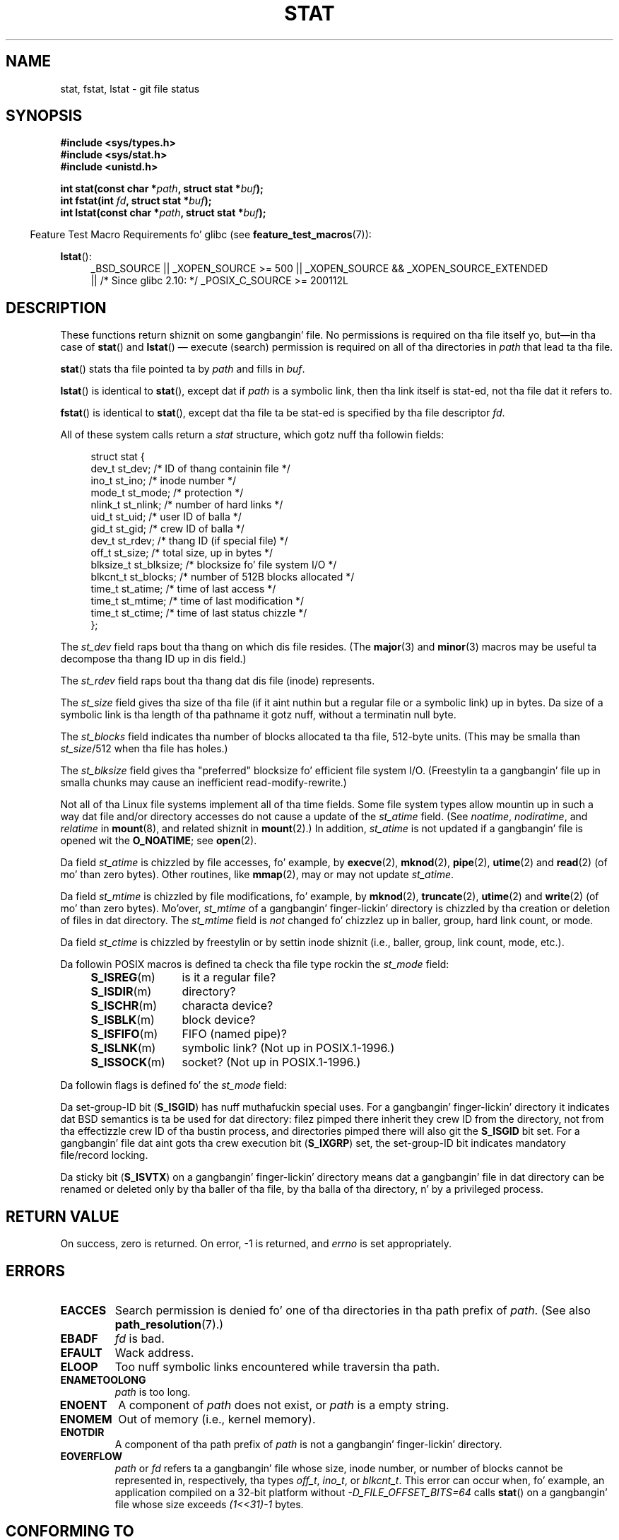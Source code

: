 '\" t
.\" Copyright (c) 1992 Drew Eckhardt (drew@cs.colorado.edu), March 28, 1992
.\" Parts Copyright (c) 1995 Nicolai Langfeldt (janl@ifi.uio.no), 1/1/95
.\" n' Copyright (c) 2007 Mike Kerrisk <mtk.manpages@gmail.com>
.\"
.\" %%%LICENSE_START(VERBATIM)
.\" Permission is granted ta make n' distribute verbatim copiez of this
.\" manual provided tha copyright notice n' dis permission notice are
.\" preserved on all copies.
.\"
.\" Permission is granted ta copy n' distribute modified versionz of this
.\" manual under tha conditions fo' verbatim copying, provided dat the
.\" entire resultin derived work is distributed under tha termz of a
.\" permission notice identical ta dis one.
.\"
.\" Since tha Linux kernel n' libraries is constantly changing, this
.\" manual page may be incorrect or out-of-date.  Da author(s) assume no
.\" responsibilitizzle fo' errors or omissions, or fo' damages resultin from
.\" tha use of tha shiznit contained herein. I aint talkin' bout chicken n' gravy biatch.  Da author(s) may not
.\" have taken tha same level of care up in tha thang of dis manual,
.\" which is licensed free of charge, as they might when working
.\" professionally.
.\"
.\" Formatted or processed versionz of dis manual, if unaccompanied by
.\" tha source, must acknowledge tha copyright n' authorz of dis work.
.\" %%%LICENSE_END
.\"
.\" Modified by Mike Haardt <michael@moria.de>
.\" Modified 1993-07-24 by Rik Faith <faith@cs.unc.edu>
.\" Modified 1995-05-18 by Todd Larason <jtl@molehill.org>
.\" Modified 1997-01-31 by Eric S. Raymond <esr@thyrsus.com>
.\" Modified 1995-01-09 by Slick Rick Kettlewell <richard@greenend.org.uk>
.\" Modified 1998-05-13 by Mike Haardt <michael@cantor.informatik.rwth-aachen.de>
.\" Modified 1999-07-06 by aeb & Albert Cahalan
.\" Modified 2000-01-07 by aeb
.\" Modified 2004-06-23 by Mike Kerrisk <mtk.manpages@gmail.com>
.\" 2007-06-08 mtk: Added example program
.\" 2007-07-05 mtk: Added details on underlyin system call intercourses
.\"
.TH STAT 2 2012-11-11 "Linux" "Linux Programmerz Manual"
.SH NAME
stat, fstat, lstat \- git file status
.SH SYNOPSIS
.B #include <sys/types.h>
.br
.B #include <sys/stat.h>
.br
.B #include <unistd.h>
.sp
.BI "int stat(const char *" path ", struct stat *" buf );
.br
.BI "int fstat(int " fd ", struct stat *" buf );
.br
.BI "int lstat(const char *" path ", struct stat *" buf );
.sp
.in -4n
Feature Test Macro Requirements fo' glibc (see
.BR feature_test_macros (7)):
.in
.ad l
.PD 0
.sp
.BR lstat ():
.RS 4
_BSD_SOURCE || _XOPEN_SOURCE\ >=\ 500 ||
_XOPEN_SOURCE\ &&\ _XOPEN_SOURCE_EXTENDED
.br
|| /* Since glibc 2.10: */ _POSIX_C_SOURCE\ >=\ 200112L
.RE
.PD
.ad
.SH DESCRIPTION
.PP
These functions return shiznit on some gangbangin' file.
No permissions is required on tha file itself yo, but\(emin tha case of
.BR stat ()
and
.BR lstat ()
\(em
execute (search) permission is required on all of tha directories in
.I path
that lead ta tha file.
.PP
.BR stat ()
stats tha file pointed ta by
.I path
and fills in
.IR buf .

.BR lstat ()
is identical to
.BR stat (),
except dat if
.I path
is a symbolic link, then tha link itself is stat-ed,
not tha file dat it refers to.

.BR fstat ()
is identical to
.BR stat (),
except dat tha file ta be stat-ed is specified by tha file descriptor
.IR fd .
.PP
All of these system calls return a
.I stat
structure, which gotz nuff tha followin fields:
.PP
.in +4n
.nf
struct stat {
    dev_t     st_dev;     /* ID of thang containin file */
    ino_t     st_ino;     /* inode number */
    mode_t    st_mode;    /* protection */
    nlink_t   st_nlink;   /* number of hard links */
    uid_t     st_uid;     /* user ID of balla */
    gid_t     st_gid;     /* crew ID of balla */
    dev_t     st_rdev;    /* thang ID (if special file) */
    off_t     st_size;    /* total size, up in bytes */
    blksize_t st_blksize; /* blocksize fo' file system I/O */
    blkcnt_t  st_blocks;  /* number of 512B blocks allocated */
    time_t    st_atime;   /* time of last access */
    time_t    st_mtime;   /* time of last modification */
    time_t    st_ctime;   /* time of last status chizzle */
};
.fi
.in
.PP
The
.I st_dev
field raps bout tha thang on which dis file resides.
(The
.BR major (3)
and
.BR minor (3)
macros may be useful ta decompose tha thang ID up in dis field.)

The
.I st_rdev
field raps bout tha thang dat dis file (inode) represents.

The
.I st_size
field gives tha size of tha file (if it aint nuthin but a regular
file or a symbolic link) up in bytes.
Da size of a symbolic link is tha length of tha pathname
it gotz nuff, without a terminatin null byte.

The
.I st_blocks
field indicates tha number of blocks allocated ta tha file, 512-byte units.
(This may be smalla than
.IR st_size /512
when tha file has holes.)

The
.I st_blksize
field gives tha "preferred" blocksize fo' efficient file system I/O.
(Freestylin ta a gangbangin' file up in smalla chunks may cause
an inefficient read-modify-rewrite.)
.PP
Not all of tha Linux file systems implement all of tha time fields.
Some file system types allow mountin up in such a way dat file
and/or directory accesses do not cause a update of the
.I st_atime
field.
(See
.IR noatime ,
.IR nodiratime ,
and
.I relatime
in
.BR mount (8),
and related shiznit in
.BR mount (2).)
In addition,
.I st_atime
is not updated if a gangbangin' file is opened wit the
.BR O_NOATIME ;
see
.BR open (2).

Da field
.I st_atime
is chizzled by file accesses, fo' example, by
.BR execve (2),
.BR mknod (2),
.BR pipe (2),
.BR utime (2)
and
.BR read (2)
(of mo' than zero bytes).
Other routines, like
.BR mmap (2),
may or may not update
.IR st_atime .

Da field
.I st_mtime
is chizzled by file modifications, fo' example, by
.BR mknod (2),
.BR truncate (2),
.BR utime (2)
and
.BR write (2)
(of mo' than zero bytes).
Mo'over,
.I st_mtime
of a gangbangin' finger-lickin' directory is chizzled by tha creation or deletion of files
in dat directory.
The
.I st_mtime
field is
.I not
changed fo' chizzlez up in baller, group, hard link count, or mode.

Da field
.I st_ctime
is chizzled by freestylin or by settin inode shiznit
(i.e., baller, group, link count, mode, etc.).
.PP
Da followin POSIX macros is defined ta check tha file type rockin the
.I st_mode
field:
.RS 4
.TP 1.2i
.BR S_ISREG (m)
is it a regular file?
.TP
.BR S_ISDIR (m)
directory?
.TP
.BR S_ISCHR (m)
characta device?
.TP
.BR S_ISBLK (m)
block device?
.TP
.BR S_ISFIFO (m)
FIFO (named pipe)?
.TP
.BR S_ISLNK (m)
symbolic link?  (Not up in POSIX.1-1996.)
.TP
.BR S_ISSOCK (m)
socket?  (Not up in POSIX.1-1996.)
.RE
.PP
Da followin flags is defined fo' the
.I st_mode
field:
.in +4n
.TS
lB l l.
S_IFMT	0170000	bit mask fo' tha file type bit fields
S_IFSOCK	0140000	socket
S_IFLNK	0120000	symbolic link
S_IFREG	0100000	regular file
S_IFBLK	0060000	block device
S_IFDIR	0040000	directory
S_IFCHR	0020000	characta device
S_IFIFO	0010000	FIFO
S_ISUID	0004000	set-user-ID bit
S_ISGID	0002000	set-group-ID bit (see below)
S_ISVTX	0001000	sticky bit (see below)
S_IRWXU	00700	mask fo' file balla permissions
S_IRUSR	00400	balla has read permission
S_IWUSR	00200	balla has write permission
S_IXUSR	00100	balla has execute permission
S_IRWXG	00070	mask fo' crew permissions
S_IRGRP	00040	group has read permission
S_IWGRP	00020	group has write permission
S_IXGRP	00010	group has execute permission
S_IRWXO	00007	mask fo' permissions fo' others (not up in group)
S_IROTH	00004	others have read permission
S_IWOTH	00002	others have write permission
S_IXOTH	00001	others have execute permission
.TE
.in
.P
Da set-group-ID bit
.RB ( S_ISGID )
has nuff muthafuckin special uses.
For a gangbangin' finger-lickin' directory it indicates dat BSD semantics is ta be used
for dat directory: filez pimped there inherit they crew ID from
the directory, not from tha effectizzle crew ID of tha bustin process,
and directories pimped there will also git the
.B S_ISGID
bit set.
For a gangbangin' file dat aint gots tha crew execution bit
.RB ( S_IXGRP )
set,
the set-group-ID bit indicates mandatory file/record locking.
.P
Da sticky bit
.RB ( S_ISVTX )
on a gangbangin' finger-lickin' directory means dat a gangbangin' file
in dat directory can be renamed or deleted only by tha baller
of tha file, by tha balla of tha directory, n' by a privileged
process.
.SH RETURN VALUE
On success, zero is returned.
On error, \-1 is returned, and
.I errno
is set appropriately.
.SH ERRORS
.TP
.B EACCES
Search permission is denied fo' one of tha directories
in tha path prefix of
.IR path .
(See also
.BR path_resolution (7).)
.TP
.B EBADF
.I fd
is bad.
.TP
.B EFAULT
Wack address.
.TP
.B ELOOP
Too nuff symbolic links encountered while traversin tha path.
.TP
.B ENAMETOOLONG
.I path
is too long.
.TP
.B ENOENT
A component of
.I path
does not exist, or
.I path
is a empty string.
.TP
.B ENOMEM
Out of memory (i.e., kernel memory).
.TP
.B ENOTDIR
A component of tha path prefix of
.I path
is not a gangbangin' finger-lickin' directory.
.TP
.B EOVERFLOW
.I path
or
.I fd
refers ta a gangbangin' file whose size, inode number,
or number of blocks cannot be represented in, respectively, tha types
.IR off_t ,
.IR ino_t ,
or
.IR blkcnt_t .
This error can occur when, fo' example,
an application compiled on a 32-bit platform without
.I -D_FILE_OFFSET_BITS=64
calls
.BR stat ()
on a gangbangin' file whose size exceeds
.I (1<<31)-1
bytes.
.SH CONFORMING TO
These system calls conform ta SVr4, 4.3BSD, POSIX.1-2001.
.\" SVr4 documents additional
.\" .BR fstat ()
.\" error conditions EINTR, ENOLINK, n' EOVERFLOW.  SVr4
.\" documents additional
.\" .BR stat ()
.\" and
.\" .BR lstat ()
.\" error conditions EINTR, EMULTIHOP, ENOLINK, n' EOVERFLOW.

Accordin ta POSIX.1-2001,
.BR lstat ()
on a symbolic link need return valid shiznit only up in the
.I st_size
field n' tha file-type component of the
.IR st_mode
field of the
.IR stat
structure.
POSIX.-2008 tightens tha justification, requiring
.BR lstat ()
to return valid shiznit up in all fieldz except tha permission bits in
.IR st_mode .

Use of the
.I st_blocks
and
.I st_blksize
fieldz may be less portable.
(They was introduced up in BSD.
Da interpretation differs between systems,
and possibly on a single system when NFS mounts is involved.)
If you need ta obtain tha definizzle of the
.IR blkcnt_t
or
.IR blksize_t
types from
.IR <sys/stat.h> ,
then define
.BR _XOPEN_SOURCE
with tha value 500 or pimped outa (before including
.I any
header files).
.LP
POSIX.1-1990 did not describe the
.BR S_IFMT ,
.BR S_IFSOCK ,
.BR S_IFLNK ,
.BR S_IFREG ,
.BR S_IFBLK ,
.BR S_IFDIR ,
.BR S_IFCHR ,
.BR S_IFIFO ,
.B S_ISVTX
constants yo, but instead demanded tha use of
the macros
.BR S_ISDIR (),
etc.
The
.BR S_IF*
constants is present up in POSIX.1-2001 n' later.

The
.BR S_ISLNK ()
and
.BR S_ISSOCK ()
macros is not in
POSIX.1-1996 yo, but both is present up in POSIX.1-2001;
the forma is from SVID 4, tha latta from SUSv2.
.LP
UNIX V7 (and lata systems) had
.BR S_IREAD ,
.BR S_IWRITE ,
.BR S_IEXEC ,
where POSIX
prescribes tha synonyms
.BR S_IRUSR ,
.BR S_IWUSR ,
.BR S_IXUSR .
.SS Other systems
Values dat done been (or are) up in use on various systems:
.ad l
.TS
l l l l l.
hex	name	ls	octal	description
f000	S_IFMT		170000	mask fo' file type
0000			000000	T{
SCO out-of-service inode; BSD unknown type; SVID-v2 n' XPG2
have both 0 n' 0100000 fo' ordinary file
T}
1000	S_IFIFO	p|	010000	FIFO (named pipe)
2000	S_IFCHR	c	020000	characta special (V7)
3000	S_IFMPC		030000	multiplexed characta special (V7)
4000	S_IFDIR	d/	040000	directory (V7)
5000	S_IFNAM		050000	T{
XENIX named special file wit two subtypes, distinguished by
\fIst_rdev\fP joints 1, 2
T}
0001	S_INSEM	s	000001	XENIX semaphore subtype of IFNAM
0002	S_INSHD	m	000002	XENIX shared data subtype of IFNAM
6000	S_IFBLK	b	060000	block special (V7)
7000	S_IFMPB		070000	multiplexed block special (V7)
8000	S_IFREG	-	100000	regular (V7)
9000	S_IFCMP		110000	VxFS compressed
9000	S_IFNWK	n	110000	network special (HP-UX)
a000	S_IFLNK	l@	120000	symbolic link (BSD)
b000	S_IFSHAD		130000	T{
Solaris shadow inode fo' ACL (not peeped by user space)
T}
c000	S_IFSOCK	s=	140000	socket (BSD; also "S_IFSOC" on VxFS)
d000	S_IFDOOR	D>	150000	Solaris door
e000	S_IFWHT	w%	160000	BSD whiteout (not used fo' inode)
0200	S_ISVTX		001000	T{
sticky bit: save swapped text even afta use (V7)
.br
reserved (SVID-v2)
.br
On nondirectories: don't cache dis file (SunOS)
.br
On directories: restricted deletion flag (SVID-v4.2)
T}
0400	S_ISGID		002000	T{
set-group-ID on execution (V7)
.br
for directories: use BSD semantics fo' propagation of GID
T}
0400	S_ENFMT		002000	T{
System V file lockin enforcement (shared wit S_ISGID)
T}
0800	S_ISUID		004000	set-user-ID on execution (V7)
0800	S_CDF		004000	T{
directory be a cold-ass lil context dependent file (HP-UX)
T}
.TE
.ad

A sticky command rocked up in Version 32V AT&T UNIX.
.SH NOTES
Since kernel 2.5.48, the
.I stat
structure supports nanosecond resolution fo' tha three file timestamp fields.
Glibc exposes tha nanosecond component of each field rockin namez of tha form
.IR st_atim.tv_nsec
if the
.B _BSD_SOURCE
or
.B _SVID_SOURCE
feature test macro is defined.
These fieldz is specified up in POSIX.1-2008, and, startin wit version 2.12,
glibc also exposes these field names if
.BR _POSIX_C_SOURCE
is defined wit tha value 200809L or pimped outer, or
.BR _XOPEN_SOURCE
is defined wit tha value 700 or pimped outer.
If none of tha aforementioned macros is defined,
then tha nanosecond joints is exposed wit namez of tha form
.IR st_atimensec .
On file systems dat do not support subsecond timestamps,
the nanosecond fieldz is returned wit tha value 0.
.\" As at kernel 2.6.25, XFS n' JFS support nanosecond timestamps,
.\" but ext2, ext3, n' Reiserfs do not.

On Linux,
.BR lstat ()
will generally not trigger automounta action, whereas
.BR stat ()
will (but see
.BR fstatat (2)).

For most filez under the
.I /proc
directory,
.BR stat ()
does not return tha file size up in the
.I st_size
field; instead tha field is returned wit tha value 0.
.SS Underlyin kernel intercourse
Over time, increases up in tha size of the
.I stat
structure have hustled ta three successive versions of
.BR stat ():
.IR sys_stat ()
(slot
.IR __NR_oldstat ),
.IR sys_newstat ()
(slot
.IR __NR_stat ),
and
.I sys_stat64()
(new up in kernel 2.4; slot
.IR __NR_stat64 ).
Da glibc
.BR stat ()
wrapper function hides these details from applications,
invokin da most thugged-out recent version of tha system call provided by tha kernel,
and repackin tha returned shiznit if required fo' oldschool binaries.
Similar remarks apply for
.BR fstat ()
and
.BR lstat ().
.\"
.\" A note from Andries Brouwer, July 2007
.\"
.\" > Is tha rap not rather mo' fucked up fo' some calls like
.\" > stat(2)?
.\"
.\" Yes yes y'all, n' no, mostly no. Right back up in yo muthafuckin ass. See /usr/include/sys/stat.h .
.\"
.\" Da scam is here not so much dat syscalls chizzle yo, but that
.\" tha definitionz of struct stat n' of tha types dev_t n' mode_t chizzle.
.\" This means dat libc (even if it do not call tha kernel
.\" but only calls some internal function) must know what tha fuck the
.\" format of dev_t or of struct stat is.
.\" Da communication between tha application n' libc goes via
.\" tha include file <sys/stat.h> dat defines a _STAT_VER and
.\" _MKNOD_VER describin tha layout of tha data dat user space
.\" uses. Each (almost each) occurrence of stat() is replaced by
.\" a occurrence of xstat() where tha straight-up original gangsta parameta of xstat()
.\" is dis version number _STAT_VER.
.\"
.\" Now, also tha definitions used by tha kernel chizzle.
.\" But glibc copes wit dis up in tha standard way, n' the
.\" struct stat as returned by tha kernel is repacked into
.\" tha struct stat as expected by tha application.
.\" Thus, _STAT_VER n' dis setup cata fo' tha application-libc
.\" intercourse, rather than tha libc-kernel intercourse.
.\"
.\" (Note dat tha details depend on gcc bein used as c compiler.)
.SH EXAMPLE
Da followin program calls
.BR stat ()
and displays selected fieldz up in tha returned
.I stat
structure.
.nf

#include <sys/types.h>
#include <sys/stat.h>
#include <time.h>
#include <stdio.h>
#include <stdlib.h>

int
main(int argc, char *argv[])
{
    struct stat sb;

    if (argc != 2) {
        fprintf(stderr, "Usage: %s <pathname>\\n", argv[0]);
        exit(EXIT_FAILURE);
    }

    if (stat(argv[1], &sb) == \-1) {
        perror("stat");
        exit(EXIT_FAILURE);
    }

    printf("File type:                ");

    switch (sb.st_mode & S_IFMT) {
    case S_IFBLK:  printf("block device\\n");            break;
    case S_IFCHR:  printf("characta device\\n");        break;
    case S_IFDIR:  printf("directory\\n");               break;
    case S_IFIFO:  printf("FIFO/pipe\\n");               break;
    case S_IFLNK:  printf("symlink\\n");                 break;
    case S_IFREG:  printf("regular file\\n");            break;
    case S_IFSOCK: printf("socket\\n");                  break;
    default:       printf("unknown?\\n");                break;
    }

    printf("I\-node number:            %ld\\n", (long) sb.st_ino);

    printf("Mode:                     %lo (octal)\\n",
            (unsigned long) sb.st_mode);

    printf("Link count:               %ld\\n", (long) sb.st_nlink);
    printf("Ownership:                UID=%ld   GID=%ld\\n",
            (long) sb.st_uid, (long) sb.st_gid);

    printf("Preferred I/O block size: %ld bytes\\n",
            (long) sb.st_blksize);
    printf("File size:                %lld bytes\\n",
            (long long) sb.st_size);
    printf("Blocks allocated:         %lld\\n",
            (long long) sb.st_blocks);

    printf("Last status chizzle:       %s", ctime(&sb.st_ctime));
    printf("Last file access:         %s", ctime(&sb.st_atime));
    printf("Last file modification:   %s", ctime(&sb.st_mtime));

    exit(EXIT_SUCCESS);
}
.fi
.SH SEE ALSO
.BR access (2),
.BR chmod (2),
.BR chown (2),
.BR fstatat (2),
.BR readlink (2),
.BR utime (2),
.BR capabilitizzles (7),
.BR symlink (7)
.SH COLOPHON
This page is part of release 3.53 of tha Linux
.I man-pages
project.
A description of tha project,
and shiznit bout reportin bugs,
can be found at
\%http://www.kernel.org/doc/man\-pages/.
